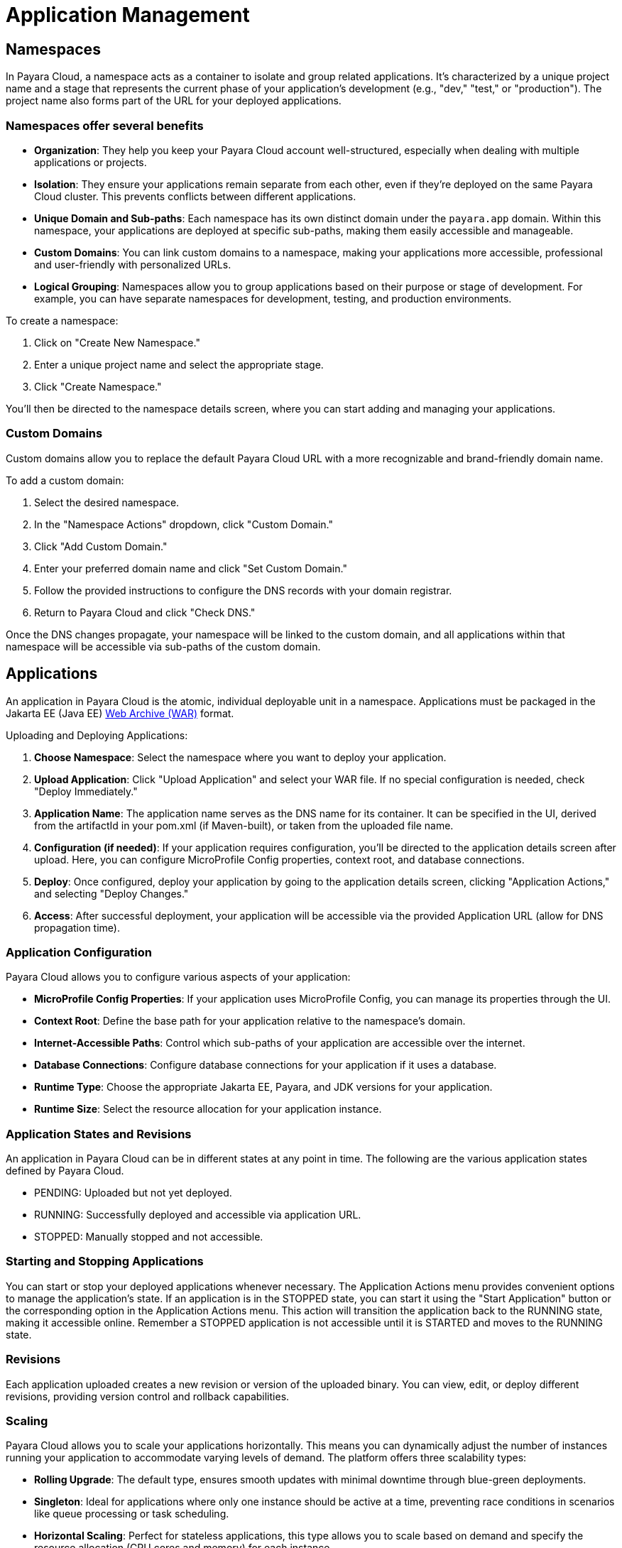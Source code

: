 = Application Management

== Namespaces

In Payara Cloud, a namespace acts as a container to isolate and group related applications.
It's characterized by a unique project name and a stage that represents the current phase of your application's development (e.g., "dev," "test," or "production").
The project name also forms part of the URL for your deployed applications.

=== Namespaces offer several benefits
* *Organization*: They help you keep your Payara Cloud account well-structured, especially when dealing with multiple applications or projects.
* *Isolation*: They ensure your applications remain separate from each other, even if they're deployed on the same Payara Cloud cluster. This prevents conflicts between different applications.
* *Unique Domain and Sub-paths*: Each namespace has its own distinct domain under the `payara.app` domain. Within this namespace, your applications are deployed at specific sub-paths, making them easily accessible and manageable.
* *Custom Domains*: You can link custom domains to a namespace, making your applications more accessible, professional and user-friendly with personalized URLs.
* *Logical Grouping*: Namespaces allow you to group applications based on their purpose or stage of development. For example, you can have separate namespaces for development, testing, and production environments.


To create a namespace:

. Click on "Create New Namespace."
. Enter a unique project name and select the appropriate stage.
. Click "Create Namespace."

You'll then be directed to the namespace details screen, where you can start adding and managing your applications.

=== Custom Domains

Custom domains allow you to replace the default Payara Cloud URL with a more recognizable and brand-friendly domain name.

To add a custom domain:

. Select the desired namespace.
. In the "Namespace Actions" dropdown, click "Custom Domain."
. Click "Add Custom Domain."
. Enter your preferred domain name and click "Set Custom Domain."
. Follow the provided instructions to configure the DNS records with your domain registrar.
. Return to Payara Cloud and click "Check DNS."

Once the DNS changes propagate, your namespace will be linked to the custom domain, and all applications within that namespace will be accessible via sub-paths of the custom domain.

== Applications

An application in Payara Cloud is the atomic, individual deployable unit in a namespace.
Applications must be packaged in the Jakarta EE (Java EE) https://jakarta.ee/learn/docs/jakartaee-tutorial/current/platform/packaging/packaging.html#_packaging_web_archives[Web Archive (WAR)] format.

Uploading and Deploying Applications:

. *Choose Namespace*: Select the namespace where you want to deploy your application.
. *Upload Application*: Click "Upload Application" and select your WAR file. If no special configuration is needed, check "Deploy Immediately."
. *Application Name*: The application name serves as the DNS name for its container. It can be specified in the UI, derived from the artifactId in your pom.xml (if Maven-built), or taken from the uploaded file name.
. *Configuration (if needed)*: If your application requires configuration, you'll be directed to the application details screen after upload. Here, you can configure MicroProfile Config properties, context root, and database connections.
. *Deploy*: Once configured, deploy your application by going to the application details screen, clicking "Application Actions," and selecting "Deploy Changes."
. *Access*: After successful deployment, your application will be accessible via the provided Application URL (allow for DNS propagation time).

=== Application Configuration

Payara Cloud allows you to configure various aspects of your application:

* *MicroProfile Config Properties*: If your application uses MicroProfile Config, you can manage its properties through the UI.
* *Context Root*: Define the base path for your application relative to the namespace's domain.
* *Internet-Accessible Paths*: Control which sub-paths of your application are accessible over the internet.
* *Database Connections*: Configure database connections for your application if it uses a database.
* *Runtime Type*: Choose the appropriate Jakarta EE, Payara, and JDK versions for your application.
* *Runtime Size*: Select the resource allocation for your application instance.

=== Application States and Revisions
An application in Payara Cloud can be in different states at any point in time. The following are the various application states defined by Payara Cloud.

* PENDING: Uploaded but not yet deployed.
* RUNNING: Successfully deployed and accessible via application URL.
* STOPPED: Manually stopped and not accessible.

=== Starting and Stopping Applications
You can start or stop your deployed applications whenever necessary.
The Application Actions menu provides convenient options to manage the application's state.
If an application is in the STOPPED state, you can start it using the "Start Application" button or the corresponding option in the Application Actions menu.
This action will transition the application back to the RUNNING state, making it accessible online.
Remember a STOPPED application is not accessible until it is STARTED and moves to the RUNNING state.

=== Revisions
Each application uploaded creates a new revision or version of the uploaded binary.
You can view, edit, or deploy different revisions, providing version control and rollback capabilities.



=== Scaling
Payara Cloud allows you to scale your applications horizontally.
This means you can dynamically adjust the number of instances running your application to accommodate varying levels of demand.
The platform offers three scalability types:

* *Rolling Upgrade*: The default type, ensures smooth updates with minimal downtime through blue-green deployments.
* *Singleton*: Ideal for applications where only one instance should be active at a time, preventing race conditions in scenarios like queue processing or task scheduling.
* *Horizontal Scaling*: Perfect for stateless applications, this type allows you to scale based on demand and specify the resource allocation (CPU cores and memory) for each instance.


=== Monitoring and Troubleshooting
Payara Cloud provides you with tools to monitor your applications and troubleshoot any issues that may arise.

* *Application Logging*: The platform includes built-in application logging, allowing you to track and analyze your application's behavior. You can view and search logs using the "Search Logs" option within the Application Actions menu. The search functionality supports queries, date/time filtering, and Boolean operators for precise log analysis.
* *Heap Dumps*: If you suspect memory-related problems, you can generate heap dumps of the JVM process running your application. These dumps can be analyzed using standard tools to identify memory leaks or inefficient object usage.
* *Thread Dumps*: To gain insights into thread activity and potential performance bottlenecks, you can generate thread dumps. These dumps provide a snapshot of the threads within your application, aiding in the debugging of performance issues.


